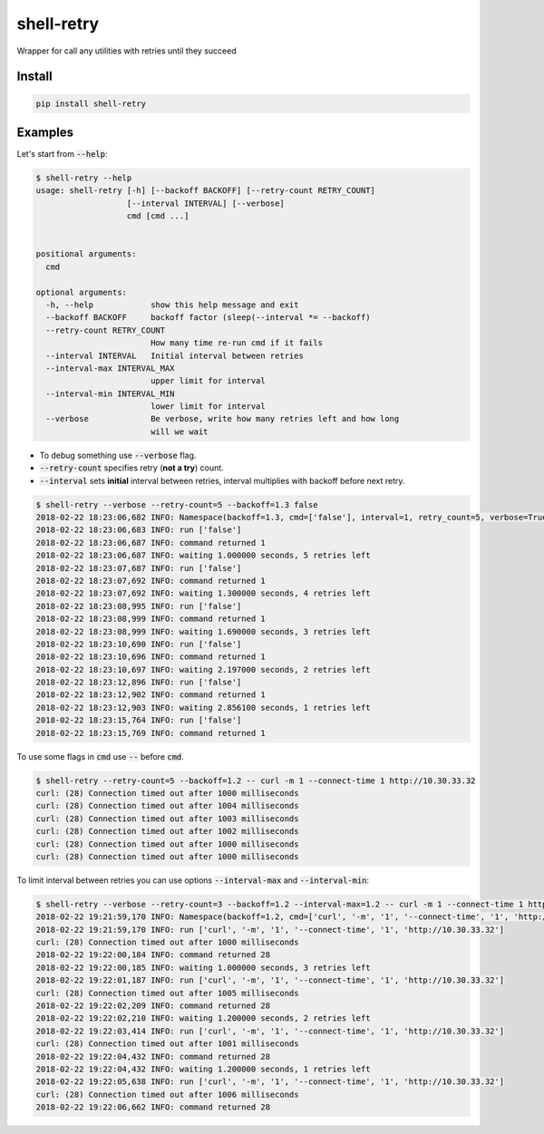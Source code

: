 shell-retry
===========

.. |travis| image:: https://travis-ci.org/strizhechenko/shell-retry.svg?branch=master
   :target: https://travis-ci.org/strizhechenko/shell-retry
.. |landscape| image:: https://landscape.io/github/strizhechenko/shell-retry/master/landscape.svg?style=flat
   :target: https://landscape.io/github/strizhechenko/shell-retry/master
.. |pypi| image:: https://badge.fury.io/py/shell-retry.svg
   :target: https://badge.fury.io/py/shell-retry
.. |license| image:: https://img.shields.io/badge/License-MIT-yellow.svg?colorB=green
   :target: https://opensource.org/licenses/MIT
.. |pyversions| image:: https://img.shields.io/pypi/pyversions/shell-retry.svg?colorB=green
   :target: https://pypi.python.org/pypi/shell-retry
.. |issues| image:: https://img.shields.io/codeclimate/issues/github/strizhechenko/shell-retry.svg
   :target: https://codeclimate.com/github/strizhechenko/shell-retry/issues
.. |codeclimate| image:: https://img.shields.io/codeclimate/github/strizhechenko/shell-retry.svg
   :target: https://codeclimate.com/github/strizhechenko/shell-retry

|travis| |landscape| |pypi| |license| |pyversions| |codeclimate| |issues|

Wrapper for call any utilities with retries until they succeed

Install
-------

.. code:: shell

  pip install shell-retry


Examples
--------

Let's start from :code:`--help`:

.. code:: shell

  $ shell-retry --help
  usage: shell-retry [-h] [--backoff BACKOFF] [--retry-count RETRY_COUNT]
                     [--interval INTERVAL] [--verbose]
                     cmd [cmd ...]


  positional arguments:
    cmd

  optional arguments:
    -h, --help            show this help message and exit
    --backoff BACKOFF     backoff factor (sleep(--interval *= --backoff)
    --retry-count RETRY_COUNT
                          How many time re-run cmd if it fails
    --interval INTERVAL   Initial interval between retries
    --interval-max INTERVAL_MAX
                          upper limit for interval
    --interval-min INTERVAL_MIN
                          lower limit for interval
    --verbose             Be verbose, write how many retries left and how long
                          will we wait

- To debug something use :code:`--verbose` flag.
- :code:`--retry-count` specifies retry (**not a try**) count.
- :code:`--interval` sets **initial** interval between retries, interval multiplies with backoff before next retry.

.. code:: shell

  $ shell-retry --verbose --retry-count=5 --backoff=1.3 false
  2018-02-22 18:23:06,682 INFO: Namespace(backoff=1.3, cmd=['false'], interval=1, retry_count=5, verbose=True)
  2018-02-22 18:23:06,683 INFO: run ['false']
  2018-02-22 18:23:06,687 INFO: command returned 1
  2018-02-22 18:23:06,687 INFO: waiting 1.000000 seconds, 5 retries left
  2018-02-22 18:23:07,687 INFO: run ['false']
  2018-02-22 18:23:07,692 INFO: command returned 1
  2018-02-22 18:23:07,692 INFO: waiting 1.300000 seconds, 4 retries left
  2018-02-22 18:23:08,995 INFO: run ['false']
  2018-02-22 18:23:08,999 INFO: command returned 1
  2018-02-22 18:23:08,999 INFO: waiting 1.690000 seconds, 3 retries left
  2018-02-22 18:23:10,690 INFO: run ['false']
  2018-02-22 18:23:10,696 INFO: command returned 1
  2018-02-22 18:23:10,697 INFO: waiting 2.197000 seconds, 2 retries left
  2018-02-22 18:23:12,896 INFO: run ['false']
  2018-02-22 18:23:12,902 INFO: command returned 1
  2018-02-22 18:23:12,903 INFO: waiting 2.856100 seconds, 1 retries left
  2018-02-22 18:23:15,764 INFO: run ['false']
  2018-02-22 18:23:15,769 INFO: command returned 1

To use some flags in :code:`cmd` use :code:`--` before :code:`cmd`.

.. code:: shell

  $ shell-retry --retry-count=5 --backoff=1.2 -- curl -m 1 --connect-time 1 http://10.30.33.32
  curl: (28) Connection timed out after 1000 milliseconds
  curl: (28) Connection timed out after 1004 milliseconds
  curl: (28) Connection timed out after 1003 milliseconds
  curl: (28) Connection timed out after 1002 milliseconds
  curl: (28) Connection timed out after 1000 milliseconds
  curl: (28) Connection timed out after 1000 milliseconds

To limit interval between retries you can use options :code:`--interval-max` and :code:`--interval-min`:

.. code:: shell

  $ shell-retry --verbose --retry-count=3 --backoff=1.2 --interval-max=1.2 -- curl -m 1 --connect-time 1 http://10.30.33.32
  2018-02-22 19:21:59,170 INFO: Namespace(backoff=1.2, cmd=['curl', '-m', '1', '--connect-time', '1', 'http://10.30.33.32'], interval=1, interval_max=1.2, interval_min=None, retry_count=3, verbose=True)
  2018-02-22 19:21:59,170 INFO: run ['curl', '-m', '1', '--connect-time', '1', 'http://10.30.33.32']
  curl: (28) Connection timed out after 1000 milliseconds
  2018-02-22 19:22:00,184 INFO: command returned 28
  2018-02-22 19:22:00,185 INFO: waiting 1.000000 seconds, 3 retries left
  2018-02-22 19:22:01,187 INFO: run ['curl', '-m', '1', '--connect-time', '1', 'http://10.30.33.32']
  curl: (28) Connection timed out after 1005 milliseconds
  2018-02-22 19:22:02,209 INFO: command returned 28
  2018-02-22 19:22:02,210 INFO: waiting 1.200000 seconds, 2 retries left
  2018-02-22 19:22:03,414 INFO: run ['curl', '-m', '1', '--connect-time', '1', 'http://10.30.33.32']
  curl: (28) Connection timed out after 1001 milliseconds
  2018-02-22 19:22:04,432 INFO: command returned 28
  2018-02-22 19:22:04,432 INFO: waiting 1.200000 seconds, 1 retries left
  2018-02-22 19:22:05,638 INFO: run ['curl', '-m', '1', '--connect-time', '1', 'http://10.30.33.32']
  curl: (28) Connection timed out after 1006 milliseconds
  2018-02-22 19:22:06,662 INFO: command returned 28
